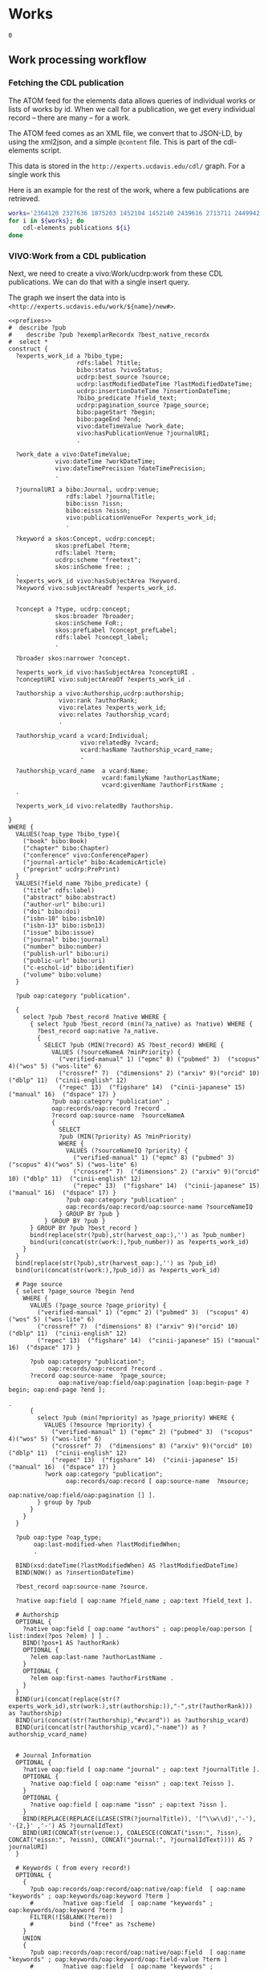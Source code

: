 * Works
:PROPERTIES:
:header-args:sparql: :url http://localhost:3030/experts/sparql
:END:


#+call: /home/quinn/aeq/queries/prefixes.org:lob-ingest()

#+RESULTS:
: 0

** Work processing workflow

*** Fetching the CDL publication
The ATOM feed for the elements data allows queries of individual works or lists
of works by id.  When we call for a publication, we get every individual record
-- there are many -- for a work.

The ATOM feed comes as an XML file, we convert that to JSON-LD, by using the
xml2json, and a simple ~@content~ file.  This is part of the cdl-elements
script.

This data is stored in the ~http://experts.ucdavis.edu/cdl/~ graph.  For a
single work this

Here is an example for the rest of the work, where a few publications are retrieved.

#+begin_src bash
  works='2364120 2327636 1875203 1452104 1452140 2439616 2713711 2449942 1445886  639836'
  for i in ${works}; do
      cdl-elements publications ${i}
  done
#+end_src

*** VIVO:Work from a CDL publication

Next, we need to create a vivo:Work/ucdrp:work from these CDL publications.  We
can do that with a single insert query.

The graph we insert the data into is
~<http://experts.ucdavis.edu/work/${name}/new#>~.

#+name: work_from_cdl
#+BEGIN_SRC sparql :tangle harvest/ru/work/work_from_cdl.ru :noweb yes :var limit="1000" :format raw :wrap SRC ttl
  <<prefixes>>
  #  describe ?pub
  #    describe ?pub ?exemplarRecordx ?best_native_recordx
  #  select *
  construct {
    ?experts_work_id a ?bibo_type;
                     rdfs:label ?title;
                     bibo:status ?vivoStatus;
                     ucdrp:best_source ?source;
                     ucdrp:lastModifiedDateTime ?lastModifiedDateTime;
                     ucdrp:insertionDateTime ?insertionDateTime;
                     ?bibo_predicate ?field_text;
                     ucdrp:pagination_source ?page_source;
                     bibo:pageStart ?begin;
                     bibo:pageEnd ?end;
                     vivo:dateTimeValue ?work_date;
                     vivo:hasPublicationVenue ?journalURI;
                     .

    ?work_date a vivo:DateTimeValue;
               vivo:dateTime ?workDateTime;
               vivo:dateTimePrecision ?dateTimePrecision;
               .

    ?journalURI a bibo:Journal, ucdrp:venue;
                  rdfs:label ?journalTitle;
                  bibo:issn ?issn;
                  bibo:eissn ?eissn;
                  vivo:publicationVenueFor ?experts_work_id;
                  .

    ?keyword a skos:Concept, ucdrp:concept;
               skos:prefLabel ?term;
               rdfs:label ?term;
               ucdrp:scheme "freetext";
               skos:inScheme free: ;
    .
    ?experts_work_id vivo:hasSubjectArea ?keyword.
    ?keyword vivo:subjectAreaOf ?experts_work_id.


    ?concept a ?type, ucdrp:concept;
               skos:broader ?broader;
               skos:inScheme FoR:;
               skos:prefLabel ?concept_prefLabel;
               rdfs:label ?concept_label;
               .

    ?broader skos:narrower ?concept.

    ?experts_work_id vivo:hasSubjectArea ?conceptURI .
    ?conceptURI vivo:subjectAreaOf ?experts_work_id .

    ?authorship a vivo:Authorship,ucdrp:authorship;
                vivo:rank ?authorRank;
                vivo:relates ?experts_work_id;
                vivo:relates ?authorship_vcard;
                .

    ?authorship_vcard a vcard:Individual;
                      vivo:relatedBy ?vcard;
                      vcard:hasName ?authorship_vcard_name;
                      .

    ?authorship_vcard_name  a vcard:Name;
                            vcard:familyName ?authorLastName;
                            vcard:givenName ?authorFirstName ;
    .

    ?experts_work_id vivo:relatedBy ?authorship.

  }
  WHERE {
    VALUES(?oap_type ?bibo_type){
      ("book" bibo:Book)
      ("chapter" bibo:Chapter)
      ("conference" vivo:ConferencePaper)
      ("journal-article" bibo:AcademicArticle)
      ("preprint" ucdrp:PrePrint)
    }
    VALUES(?field_name ?bibo_predicate) {
      ("title" rdfs:label)
      ("abstract" bibo:abstract)
      ("author-url" bibo:uri)
      ("doi" bibo:doi)
      ("isbn-10" bibo:isbn10)
      ("isbn-13" bibo:isbn13)
      ("issue" bibo:issue)
      ("journal" bibo:journal)
      ("number" bibo:number)
      ("publish-url" bibo:uri)
      ("public-url" bibo:uri)
      ("c-eschol-id" bibo:identifier)
      ("volume" bibo:volume)
    }

    ?pub oap:category "publication".

    {
      select ?pub ?best_record ?native WHERE {
        { select ?pub ?best_record (min(?a_native) as ?native) WHERE {
          ?best_record oap:native ?a_native.
          {
            SELECT ?pub (MIN(?record) AS ?best_record) WHERE {
              VALUES (?sourceNameA ?minPriority) {
                ("verified-manual" 1) ("epmc" 8) ("pubmed" 3)  ("scopus" 4)("wos" 5) ("wos-lite" 6)
                ("crossref" 7)  ("dimensions" 2) ("arxiv" 9)("orcid" 10) ("dblp" 11)  ("cinii-english" 12)
                ("repec" 13)  ("figshare" 14)  ("cinii-japanese" 15) ("manual" 16)  ("dspace" 17) }
              ?pub oap:category "publication" ;
              oap:records/oap:record ?record .
              ?record oap:source-name  ?sourceNameA
              {
                SELECT
                ?pub (MIN(?priority) AS ?minPriority)
                WHERE {
                  VALUES (?sourceNameIQ ?priority) {
                    ("verified-manual" 1) ("epmc" 8) ("pubmed" 3)  ("scopus" 4)("wos" 5) ("wos-lite" 6)
                    ("crossref" 7)  ("dimensions" 2) ("arxiv" 9)("orcid" 10) ("dblp" 11)  ("cinii-english" 12)
                    ("repec" 13)  ("figshare" 14)  ("cinii-japanese" 15) ("manual" 16)  ("dspace" 17) }
                  ?pub oap:category "publication" ;
                  oap:records/oap:record/oap:source-name ?sourceNameIQ
                } GROUP BY ?pub }
            } GROUP BY ?pub }
        } GROUP BY ?pub ?best_record }
        bind(replace(str(?pub),str(harvest_oap:),'') as ?pub_number)
        bind(uri(concat(str(work:),?pub_number)) as ?experts_work_id)
      }
    }
    bind(replace(str(?pub),str(harvest_oap:),'') as ?pub_id)
    bind(uri(concat(str(work:),?pub_id)) as ?experts_work_id)

    # Page source
    { select ?page_source ?begin ?end
      WHERE {
        VALUES (?page_source ?page_priority) {
          ("verified-manual" 1) ("epmc" 2) ("pubmed" 3)  ("scopus" 4)("wos" 5) ("wos-lite" 6)
          ("crossref" 7)  ("dimensions" 8) ("arxiv" 9)("orcid" 10) ("dblp" 11)  ("cinii-english" 12)
          ("repec" 13)  ("figshare" 14)  ("cinii-japanese" 15) ("manual" 16)  ("dspace" 17) }

        ?pub oap:category "publication";
             oap:records/oap:record ?record .
        ?record oap:source-name  ?page_source;
                oap:native/oap:field/oap:pagination [oap:begin-page ?begin; oap:end-page ?end ];
                                                                                         .
        {
          select ?pub (min(?mpriority) as ?page_priority) WHERE {
            VALUES (?msource ?mpriority) {
              ("verified-manual" 1) ("epmc" 2) ("pubmed" 3)  ("scopus" 4)("wos" 5) ("wos-lite" 6)
              ("crossref" 7)  ("dimensions" 8) ("arxiv" 9)("orcid" 10) ("dblp" 11)  ("cinii-english" 12)
              ("repec" 13)  ("figshare" 14)  ("cinii-japanese" 15) ("manual" 16)  ("dspace" 17) }
            ?work oap:category "publication";
                  oap:records/oap:record [ oap:source-name  ?msource;
                                           oap:native/oap:field/oap:pagination [] ].
          } group by ?pub
        }
      }
    }

    ?pub oap:type ?oap_type;
         oap:last-modified-when ?lastModifiedWhen;
         .

    BIND(xsd:dateTime(?lastModifiedWhen) AS ?lastModifiedDateTime)
    BIND(NOW() as ?insertionDateTime)

    ?best_record oap:source-name ?source.

    ?native oap:field [ oap:name ?field_name ; oap:text ?field_text ].

    # Authorship
    OPTIONAL {
      ?native oap:field [ oap:name "authors" ; oap:people/oap:person [ list:index(?pos ?elem) ] ] .
      BIND(?pos+1 AS ?authorRank)
      OPTIONAL {
        ?elem oap:last-name ?authorLastName .
      }
      OPTIONAL {
        ?elem oap:first-names ?authorFirstName .
      }
    }
    BIND(uri(concat(replace(str(?experts_work_id),str(work:),str(authorship:)),"-",str(?authorRank))) as ?authorship)
    BIND(uri(concat(str(?authorship),"#vcard")) as ?authorship_vcard)
    BIND(uri(concat(str(?authorship_vcard),"-name")) as ?authorship_vcard_name)


    # Journal Information
    OPTIONAL {
      ?native oap:field [ oap:name "journal" ; oap:text ?journalTitle ].
      OPTIONAL {
        ?native oap:field [ oap:name "eissn" ; oap:text ?eissn ].
      }
      OPTIONAL {
        ?native oap:field [ oap:name "issn" ; oap:text ?issn ].
      }
      BIND(REPLACE(REPLACE(LCASE(STR(?journalTitle)), '[^\\w\\d]','-'), '-{2,}' ,'-') AS ?journalIdText)
      BIND(URI(CONCAT(str(venue:), COALESCE(CONCAT("issn:", ?issn), CONCAT("eissn:", ?eissn), CONCAT("journal:", ?journalIdText)))) AS ?journalURI)
    }

    # Keywords ( from every record!)
    OPTIONAL {
      {
        ?pub oap:records/oap:record/oap:native/oap:field  [ oap:name "keywords" ; oap:keywords/oap:keyword ?term ]
        #        ?native oap:field  [ oap:name "keywords" ; oap:keywords/oap:keyword ?term ]
        FILTER(!ISBLANK(?term))
        #          bind ("free" as ?scheme)
      }
      UNION
      {
        ?pub oap:records/oap:record/oap:native/oap:field  [ oap:name "keywords" ; oap:keywords/oap:keyword/oap:field-value ?term ]
        #        ?native oap:field  [ oap:name "keywords" ; oap:keywords/oap:keyword/oap:field-value ?term ]
        FILTER(!ISBLANK(?term))
        #          bind ("free" as ?scheme)
      }
      UNION
      {
        ?pub oap:all-labels/oap:keywords/oap:keyword [ oap:field-value ?term ; oap:scheme ?scheme ] .
      }
      bind(IRI(concat(str(free:),md5(lcase(?term)))) as ?keyword)
    }

    # FoR
    OPTIONAL {
      ?pub oap:all-labels/oap:keywords/oap:keyword [ oap:field-value ?con ; oap:scheme 'for' ] .
      BIND(URI(CONCAT(str(FoR:), REPLACE(?con," .*",""))) AS ?_concept)

      graph FoR: {
        ?_concept skos:inScheme FoR:;
                  skos:broader* ?concept;
                  .
        ?concept a ?type;
                 rdfs:label ?concept_label;
                 skos:broader ?broader;
                 skos:prefLabel ?concept_prefLabel;
                 .
      }
    }


    # Publication Date
    OPTIONAL {
      {
        ?native oap:field [ oap:name "publication-date" ; oap:date ?wd_date ].
      }
      UNION
      {
        ?native oap:field [ oap:name "online-publication-date" ; oap:date ?wd_online ].
      }
      bind(coalesce(?wd_date,?wd_online) as ?workDate)
      ?workDate oap:year ?workDateYear
      BIND(vivo:yearPrecision AS ?yearPrecision)
      OPTIONAL {
        ?workDate oap:month ?workDateMonthRaw
        BIND(IF(xsd:integer(?workDateMonthRaw)<10, #>
                CONCAT("0", ?workDateMonthRaw), ?workDateMonthRaw) AS ?workDateMonth)
        BIND(vivo:yearMonthPrecision AS ?yearMonthPrecision)
        OPTIONAL {
          ?workDate oap:day ?workDateDayRaw
          BIND(IF(xsd:integer(?workDateDayRaw) < 10, #>
                  CONCAT("0", ?workDateDayRaw), ?workDateDayRaw) AS ?workDateDay)
          BIND(vivo:yearMonthDayPrecision AS ?yearMonthDayPrecision)
        }
      }
      BIND(xsd:dateTime(CONCAT(?workDateYear, "-", COALESCE(?workDateMonth, "01"), "-", COALESCE(?workDateDay, "01"), "T00:00:00")) AS ?workDateTime)
      BIND(COALESCE(?yearMonthDayPrecision, ?yearMonthPrecision, ?yearPrecision) AS ?dateTimePrecision)
      bind("#date" as ?date_part)
    }
    bind(uri(concat(str(?experts_work_id),?date_part)) as ?work_date)

    OPTIONAL {
      VALUES (?status ?vivoStatus) { ( "Published" bibo:published ) ( "Published online" bibo:published ) ( "Accepted" bibo:accepted ) }
      ?best_native oap:field [ oap:name "publication-status" ; oap:text ?status ]
    }

  }
#+END_SRC

#+RESULTS: work_from_cdl
#+begin_SRC ttl
@prefix FoR:         <http://experts.ucdavis.edu/concept/FoR/> .
@prefix aeq:         <http://experts.ucdavis.edu/queries/schema#> .
@prefix afn:         <http://jena.apache.org/ARQ/function#> .
@prefix api:         <http://oapolicy.universityofcalifornia.edu/vocab#> .
@prefix authorship:  <http://experts.ucdavis.edu/authorship/> .
@prefix bibo:        <http://purl.org/ontology/bibo/> .
@prefix experts:     <http://experts.ucdavis.edu/> .
@prefix foaf:        <http://xmlns.com/foaf/0.1/> .
@prefix free:        <http://experts.ucdavis.edu/concept/free> .
@prefix grant:       <http://experts.ucdavis.edu/grant/> .
@prefix harvest_iam: <http://iam.ucdavis.edu/> .
@prefix harvest_oap: <http://oapolicy.universityofcalifornia.edu/> .
@prefix iam:         <http://iam.ucdavis.edu/schema#> .
@prefix list:        <http://jena.apache.org/ARQ/list#> .
@prefix oap:         <http://oapolicy.universityofcalifornia.edu/vocab#> .
@prefix obo:         <http://purl.obolibrary.org/obo/> .
@prefix person:      <http://experts.ucdavis.edu/person/> .
@prefix private:     <http://experts.ucdavis.edu/private/> .
@prefix purl:        <http://purl.org/ontology/bibo/> .
@prefix q:           <http://experts.ucdavis.edu/queries/> .
@prefix query:       <http://experts.ucdavis.edu/schema/queries/> .
@prefix rdf:         <http://www.w3.org/1999/02/22-rdf-syntax-ns#> .
@prefix rdfs:        <http://www.w3.org/2000/01/rdf-schema#> .
@prefix skos:        <http://www.w3.org/2004/02/skos/core#> .
@prefix ucdrp:       <http://experts.ucdavis.edu/schema#> .
@prefix vcard:       <http://www.w3.org/2006/vcard/ns#> .
@prefix venue:       <http://experts.ucdavis.edu/venue/> .
@prefix vivo:        <http://vivoweb.org/ontology/core#> .
@prefix work:        <http://experts.ucdavis.edu/work/> .
@prefix xsd:         <http://www.w3.org/2001/XMLSchema#> .

FoR:0701  rdf:type      ucdrp:concept , skos:Concept ;
        rdfs:label      "0701 Agriculture, Land and Farm Management" ;
        skos:broader    FoR:07 ;
        skos:inScheme   FoR: ;
        skos:narrower   FoR:070101 ;
        skos:prefLabel  "Agriculture, Land and Farm Management" .

<http://experts.ucdavis.edu/authorship/1452104-1#vcard-name>
        rdf:type          vcard:Name ;
        vcard:familyName  "Hart" ;
        vcard:givenName   "QJ" .

<http://experts.ucdavis.edu/authorship/1452104-1#vcard>
        rdf:type       vcard:Individual ;
        vcard:hasName  <http://experts.ucdavis.edu/authorship/1452104-1#vcard-name> .

venue:issn:0168-1699  rdf:type    ucdrp:venue , bibo:Journal ;
        rdfs:label                "Computers and Electronics in Agriculture" ;
        bibo:issn                 "0168-1699" ;
        vivo:publicationVenueFor  work:2364120 .

<http://experts.ucdavis.edu/authorship/2364120-3#vcard>
        rdf:type       vcard:Individual ;
        vcard:hasName  <http://experts.ucdavis.edu/authorship/2364120-3#vcard-name> .

FoR:07  rdf:type        ucdrp:concept , skos:Concept ;
        rdfs:label      "07 Agricultural and Veterinary Sciences" ;
        skos:broader    FoR: ;
        skos:inScheme   FoR: ;
        skos:narrower   FoR:0701 ;
        skos:prefLabel  "Agricultural and Veterinary Sciences" .

free:8cc3dd2fc46afa30dce9259cfe4c23d6
        rdf:type            ucdrp:concept , skos:Concept ;
        rdfs:label          "07 Agricultural and Veterinary Sciences" ;
        ucdrp:scheme        "freetext" ;
        vivo:subjectAreaOf  work:1452104 , work:2364120 ;
        skos:inScheme       free: ;
        skos:prefLabel      "07 Agricultural and Veterinary Sciences" .

<http://experts.ucdavis.edu/authorship/1452104-4#vcard>
        rdf:type       vcard:Individual ;
        vcard:hasName  <http://experts.ucdavis.edu/authorship/1452104-4#vcard-name> .

<http://experts.ucdavis.edu/authorship/2364120-2#vcard-name>
        rdf:type          vcard:Name ;
        vcard:familyName  "Bandaru" ;
        vcard:givenName   "Varaprasad" .

free:ebef4c0dac281d5565e5a49c56a8dbb3
        rdf:type            ucdrp:concept , skos:Concept ;
        rdfs:label          "Agricultural and Veterinary Sciences" ;
        ucdrp:scheme        "freetext" ;
        vivo:subjectAreaOf  work:2364120 ;
        skos:inScheme       free: ;
        skos:prefLabel      "Agricultural and Veterinary Sciences" .

authorship:1452104-2  rdf:type  ucdrp:authorship , vivo:Authorship ;
        vivo:rank     2 ;
        vivo:relates  <http://experts.ucdavis.edu/authorship/1452104-2#vcard> , work:1452104 .

authorship:2364120-2  rdf:type  ucdrp:authorship , vivo:Authorship ;
        vivo:rank     2 ;
        vivo:relates  <http://experts.ucdavis.edu/authorship/2364120-2#vcard> , work:2364120 .

free:b15e8216f5eaffc8bc47fc20b6be4b5c
        rdf:type            ucdrp:concept , skos:Concept ;
        rdfs:label          "Short rotation woody crops" ;
        ucdrp:scheme        "freetext" ;
        vivo:subjectAreaOf  work:1452104 ;
        skos:inScheme       free: ;
        skos:prefLabel      "Short rotation woody crops" .

free:5d554bc5f3d2cd182cdd0952b1fb87ca
        rdf:type            ucdrp:concept , skos:Concept ;
        rdfs:label          "Engineering" ;
        ucdrp:scheme        "freetext" ;
        vivo:subjectAreaOf  work:2364120 ;
        skos:inScheme       free: ;
        skos:prefLabel      "Engineering" .

<http://experts.ucdavis.edu/work/1452104#date>
        rdf:type                vivo:DateTimeValue ;
        vivo:dateTime           "2015-08-01T00:00:00"^^xsd:dateTime ;
        vivo:dateTimePrecision  vivo:yearMonthDayPrecision .

<http://experts.ucdavis.edu/authorship/1452104-2#vcard-name>
        rdf:type          vcard:Name ;
        vcard:familyName  "Tittmann" ;
        vcard:givenName   "PW" .

free:c5716f0f06b6ccdf2299c5bea306e75a
        rdf:type            ucdrp:concept , skos:Concept ;
        rdfs:label          "10 Technology" ;
        ucdrp:scheme        "freetext" ;
        vivo:subjectAreaOf  work:1452104 ;
        skos:inScheme       free: ;
        skos:prefLabel      "10 Technology" .

authorship:1452104-1  rdf:type  ucdrp:authorship , vivo:Authorship ;
        vivo:rank     1 ;
        vivo:relates  <http://experts.ucdavis.edu/authorship/1452104-1#vcard> , work:1452104 .

authorship:2364120-1  rdf:type  ucdrp:authorship , vivo:Authorship ;
        vivo:rank     1 ;
        vivo:relates  <http://experts.ucdavis.edu/authorship/2364120-1#vcard> , work:2364120 .

<http://experts.ucdavis.edu/authorship/2364120-1#vcard>
        rdf:type       vcard:Individual ;
        vcard:hasName  <http://experts.ucdavis.edu/authorship/2364120-1#vcard-name> .

venue:issn:0961-9534  rdf:type    ucdrp:venue , bibo:Journal ;
        rdfs:label                "Biomass and Bioenergy" ;
        bibo:issn                 "0961-9534" ;
        vivo:publicationVenueFor  work:1452104 .

<http://experts.ucdavis.edu/authorship/1452104-2#vcard>
        rdf:type       vcard:Individual ;
        vcard:hasName  <http://experts.ucdavis.edu/authorship/1452104-2#vcard-name> .

<http://experts.ucdavis.edu/authorship/2364120-4#vcard>
        rdf:type       vcard:Individual ;
        vcard:hasName  <http://experts.ucdavis.edu/authorship/2364120-4#vcard-name> .

<http://experts.ucdavis.edu/authorship/2364120-3#vcard-name>
        rdf:type          vcard:Name ;
        vcard:familyName  "Hart" ;
        vcard:givenName   "Quinn" .

free:3915b767f52bca91f4dbf10fb347c9ae
        rdf:type            ucdrp:concept , skos:Concept ;
        rdfs:label          "Agronomy & Agriculture" ;
        ucdrp:scheme        "freetext" ;
        vivo:subjectAreaOf  work:2364120 ;
        skos:inScheme       free: ;
        skos:prefLabel      "Agronomy & Agriculture" .

<http://experts.ucdavis.edu/authorship/2364120-4#vcard-name>
        rdf:type          vcard:Name ;
        vcard:familyName  "Parker" ;
        vcard:givenName   "Nathan" .

free:fa39367709a8a1ed12c57dcb89db7b7c
        rdf:type            ucdrp:concept , skos:Concept ;
        rdfs:label          "3PG" ;
        ucdrp:scheme        "freetext" ;
        vivo:subjectAreaOf  work:1452104 ;
        skos:inScheme       free: ;
        skos:prefLabel      "3PG" .

free:7023e13a27d36f4b91f8a15f7c852d07
        rdf:type            ucdrp:concept , skos:Concept ;
        rdfs:label          "Information and Computing Sciences" ;
        ucdrp:scheme        "freetext" ;
        vivo:subjectAreaOf  work:2364120 ;
        skos:inScheme       free: ;
        skos:prefLabel      "Information and Computing Sciences" .

free:0e0b8d40303896c979d0684e2c31caec
        rdf:type            ucdrp:concept , skos:Concept ;
        rdfs:label          "Poplar" ;
        ucdrp:scheme        "freetext" ;
        vivo:subjectAreaOf  work:1452104 ;
        skos:inScheme       free: ;
        skos:prefLabel      "Poplar" .

free:4867db273a7174cefb3d439b73f15179
        rdf:type            ucdrp:concept , skos:Concept ;
        rdfs:label          "070101 Agricultural Land Management" ;
        ucdrp:scheme        "freetext" ;
        vivo:subjectAreaOf  work:2364120 ;
        skos:inScheme       free: ;
        skos:prefLabel      "070101 Agricultural Land Management" .

FoR:070101  rdf:type    ucdrp:concept , skos:Concept ;
        rdfs:label      "070101 Agricultural Land Management" ;
        skos:broader    FoR:0701 ;
        skos:inScheme   FoR: ;
        skos:prefLabel  "Agricultural Land Management" .

free:8193c8dfba7949646ac08338c0c2eabe
        rdf:type            ucdrp:concept , skos:Concept ;
        rdfs:label          "Agricultural Land Management" ;
        ucdrp:scheme        "freetext" ;
        vivo:subjectAreaOf  work:2364120 ;
        skos:inScheme       free: ;
        skos:prefLabel      "Agricultural Land Management" .

authorship:2364120-5  rdf:type  ucdrp:authorship , vivo:Authorship ;
        vivo:rank     5 ;
        vivo:relates  <http://experts.ucdavis.edu/authorship/2364120-5#vcard> , work:2364120 .

<http://experts.ucdavis.edu/authorship/1452104-3#vcard-name>
        rdf:type          vcard:Name ;
        vcard:familyName  "Bandaru" ;
        vcard:givenName   "V" .

free:05e7d19a6d002118deef70d21ff4226e
        rdf:type            ucdrp:concept , skos:Concept ;
        rdfs:label          "Energy" ;
        ucdrp:scheme        "freetext" ;
        vivo:subjectAreaOf  work:1452104 ;
        skos:inScheme       free: ;
        skos:prefLabel      "Energy" .

<http://experts.ucdavis.edu/authorship/2364120-2#vcard>
        rdf:type       vcard:Individual ;
        vcard:hasName  <http://experts.ucdavis.edu/authorship/2364120-2#vcard-name> .

FoR:09  rdf:type        ucdrp:concept , skos:Concept ;
        rdfs:label      "09 Engineering" ;
        skos:broader    FoR: ;
        skos:inScheme   FoR: ;
        skos:prefLabel  "Engineering" .

<http://experts.ucdavis.edu/authorship/1452104-4#vcard-name>
        rdf:type          vcard:Name ;
        vcard:familyName  "Jenkins" ;
        vcard:givenName   "BM" .

<http://experts.ucdavis.edu/authorship/1452104-3#vcard>
        rdf:type       vcard:Individual ;
        vcard:hasName  <http://experts.ucdavis.edu/authorship/1452104-3#vcard-name> .

<http://experts.ucdavis.edu/authorship/2364120-5#vcard>
        rdf:type       vcard:Individual ;
        vcard:hasName  <http://experts.ucdavis.edu/authorship/2364120-5#vcard-name> .

free:718f1ba0b94edd1ab8c2a02a1316e13a
        rdf:type            ucdrp:concept , skos:Concept ;
        rdfs:label          "08 Information and Computing Sciences" ;
        ucdrp:scheme        "freetext" ;
        vivo:subjectAreaOf  work:2364120 ;
        skos:inScheme       free: ;
        skos:prefLabel      "08 Information and Computing Sciences" .

<http://experts.ucdavis.edu/authorship/2364120-1#vcard-name>
        rdf:type          vcard:Name ;
        vcard:familyName  "Merz" ;
        vcard:givenName   "Justin" .

<http://experts.ucdavis.edu/authorship/2364120-5#vcard-name>
        rdf:type          vcard:Name ;
        vcard:familyName  "Jenkins" ;
        vcard:givenName   "Bryan M" .

authorship:1452104-4  rdf:type  ucdrp:authorship , vivo:Authorship ;
        vivo:rank     4 ;
        vivo:relates  <http://experts.ucdavis.edu/authorship/1452104-4#vcard> , work:1452104 .

authorship:2364120-4  rdf:type  ucdrp:authorship , vivo:Authorship ;
        vivo:rank     4 ;
        vivo:relates  <http://experts.ucdavis.edu/authorship/2364120-4#vcard> , work:2364120 .

FoR:10  rdf:type        ucdrp:concept , skos:Concept ;
        rdfs:label      "10 Technology" ;
        skos:broader    FoR: ;
        skos:inScheme   FoR: ;
        skos:prefLabel  "Technology" .

work:1452104  rdf:type              bibo:AcademicArticle ;
        rdfs:label                  "Modeling poplar growth as a short rotation woody crop for biofuels in the Pacific Northwest" ;
        ucdrp:best_source           "dimensions" ;
        ucdrp:insertionDateTime     "2022-05-18T21:37:29.721+00:00"^^xsd:dateTime ;
        ucdrp:lastModifiedDateTime  "2022-05-06T04:39:21.997-07:00"^^xsd:dateTime ;
        ucdrp:pagination_source     "epmc" ;
        bibo:doi                    "10.1016/j.biombioe.2015.05.004" ;
        bibo:journal                "Biomass and Bioenergy" ;
        bibo:pageEnd                "83" ;
        bibo:pageStart              "76" ;
        bibo:status                 bibo:accepted , bibo:published ;
        bibo:volume                 "79" ;
        vivo:dateTimeValue          <http://experts.ucdavis.edu/work/1452104#date> ;
        vivo:hasPublicationVenue    venue:issn:0961-9534 ;
        vivo:hasSubjectArea         free:8cc3dd2fc46afa30dce9259cfe4c23d6 , free:fa39367709a8a1ed12c57dcb89db7b7c , free:b15e8216f5eaffc8bc47fc20b6be4b5c , free:509e31f6139cefc950f1975ef5950c8b , free:05e7d19a6d002118deef70d21ff4226e , free:ada53304c5b9e4a839615b6e8f908eb6 , free:c5716f0f06b6ccdf2299c5bea306e75a , free:a672a6cd37add6aae4aa0142b8f29a90 , free:0e0b8d40303896c979d0684e2c31caec , free:e13ce8defa58e748f580a405ce83d0ca ;
        vivo:relatedBy              authorship:1452104-3 , authorship:1452104-4 , authorship:1452104-2 , authorship:1452104-1 .

free:a672a6cd37add6aae4aa0142b8f29a90
        rdf:type            ucdrp:concept , skos:Concept ;
        rdfs:label          "Pacific Northwest" ;
        ucdrp:scheme        "freetext" ;
        vivo:subjectAreaOf  work:1452104 ;
        skos:inScheme       free: ;
        skos:prefLabel      "Pacific Northwest" .

FoR:08  rdf:type        ucdrp:concept , skos:Concept ;
        rdfs:label      "08 Information and Computing Sciences" ;
        skos:broader    FoR: ;
        skos:inScheme   FoR: ;
        skos:prefLabel  "Information and Computing Sciences" .

work:2364120  rdf:type              bibo:AcademicArticle ;
        rdfs:label                  "Hybrid Poplar based Biorefinery Siting Web Application (HP-BiSWA): An online decision support application for siting hybrid poplar based biorefineries" ;
        ucdrp:best_source           "dimensions" ;
        ucdrp:insertionDateTime     "2022-05-18T21:37:29.721+00:00"^^xsd:dateTime ;
        ucdrp:lastModifiedDateTime  "2022-05-09T23:12:58.523-07:00"^^xsd:dateTime ;
        ucdrp:pagination_source     "epmc" ;
        bibo:doi                    "10.1016/j.compag.2018.09.042" ;
        bibo:journal                "Computers and Electronics in Agriculture" ;
        bibo:pageEnd                "83" ;
        bibo:pageStart              "76" ;
        bibo:status                 bibo:published , bibo:accepted ;
        bibo:volume                 "155" ;
        vivo:dateTimeValue          <http://experts.ucdavis.edu/work/2364120#date> ;
        vivo:hasPublicationVenue    venue:issn:0168-1699 ;
        vivo:hasSubjectArea         free:ebef4c0dac281d5565e5a49c56a8dbb3 , free:718f1ba0b94edd1ab8c2a02a1316e13a , free:509e31f6139cefc950f1975ef5950c8b , free:3915b767f52bca91f4dbf10fb347c9ae , free:5d554bc5f3d2cd182cdd0952b1fb87ca , free:4867db273a7174cefb3d439b73f15179 , free:8cc3dd2fc46afa30dce9259cfe4c23d6 , free:7023e13a27d36f4b91f8a15f7c852d07 , free:8193c8dfba7949646ac08338c0c2eabe ;
        vivo:relatedBy              authorship:2364120-3 , authorship:2364120-4 , authorship:2364120-1 , authorship:2364120-5 , authorship:2364120-2 .

<http://experts.ucdavis.edu/work/2364120#date>
        rdf:type                vivo:DateTimeValue ;
        vivo:dateTime           "2018-12-01T00:00:00"^^xsd:dateTime ;
        vivo:dateTimePrecision  vivo:yearMonthDayPrecision .

free:e13ce8defa58e748f580a405ce83d0ca
        rdf:type            ucdrp:concept , skos:Concept ;
        rdfs:label          "Yield estimations" ;
        ucdrp:scheme        "freetext" ;
        vivo:subjectAreaOf  work:1452104 ;
        skos:inScheme       free: ;
        skos:prefLabel      "Yield estimations" .

free:509e31f6139cefc950f1975ef5950c8b
        rdf:type            ucdrp:concept , skos:Concept ;
        rdfs:label          "09 Engineering" ;
        ucdrp:scheme        "freetext" ;
        vivo:subjectAreaOf  work:1452104 , work:2364120 ;
        skos:inScheme       free: ;
        skos:prefLabel      "09 Engineering" .

free:ada53304c5b9e4a839615b6e8f908eb6
        rdf:type            ucdrp:concept , skos:Concept ;
        rdfs:label          "USA" ;
        ucdrp:scheme        "freetext" ;
        vivo:subjectAreaOf  work:1452104 ;
        skos:inScheme       free: ;
        skos:prefLabel      "USA" .

authorship:1452104-3  rdf:type  ucdrp:authorship , vivo:Authorship ;
        vivo:rank     3 ;
        vivo:relates  <http://experts.ucdavis.edu/authorship/1452104-3#vcard> , work:1452104 .

authorship:2364120-3  rdf:type  ucdrp:authorship , vivo:Authorship ;
        vivo:rank     3 ;
        vivo:relates  <http://experts.ucdavis.edu/authorship/2364120-3#vcard> , work:2364120 .

FoR:    skos:narrower  FoR:10 , FoR:07 , FoR:08 , FoR:09 .
#+end_SRC


*** Framing the graph

Now that we have the object graph, we need to

#+name:citation_frame
#+begin_src json
  {
      "@context":{
        "article-journal": {
          "@id":"bibo:AcademicArticle"
        },
        "type" :{
          "@id":"@type"
        },
          "title": {
          "@id": "rdfs:label"
        },
        "prefLabel": {
          "@id": "skos:prefLabel"
        },
        "inScheme": {
          "@id": "skos:inScheme",
          "@type": "@id"
        },
        "broader": {
          "@id": "skos:broader",
          "@type": "@id"
        },
        "narrower": {
          "@id": "skos:narrower",
          "@type": "@id"
        },
        "givenName": {
          "@id": "vcard:givenName"
        },
        "familyName": {
          "@id": "vcard:familyName"
        },
        "hasName": {
          "@id": "vcard:hasName",
          "@type": "@id"
        },
        "publicationVenueFor": {
          "@id": "vivo:publicationVenueFor",
          "@type": "@id"
        },
        "issn": {
          "@id": "bibo:issn"
        },
        "subjectAreaOf": {
          "@id": "vivo:subjectAreaOf",
          "@type": "@id"
        },
        "scheme": {
          "@id": "ucdrp:scheme"
        },
        "relates": {
          "@id": "vivo:relates",
          "@type": "@id"
        },
        "rank": {
          "@id": "vivo:rank",
          "@type": "xsd:integer"
        },
        "dateTimePrecision": {
          "@id": "vivo:dateTimePrecision",
          "@type": "@id"
        },
        "dateTime": {
          "@id": "vivo:dateTime",
          "@type": "xsd:dateTime"
        },
        "pageStart": {
          "@id": "bibo:pageStart"
        },
        "hasSubjectArea": {
          "@id": "vivo:hasSubjectArea",
          "@type": "@id",
          "@context":{
            "label": {
          "@id": "rdfs:label"
            }}
        },
        "doi": {
          "@id": "bibo:doi"
        },
        "dateTimeValue": {
          "@id": "vivo:dateTimeValue",
          "@type": "@id"
        },
        "relatedBy": {
          "@id": "vivo:relatedBy",
          "@type": "@id"
        },
        "volume": {
          "@id": "bibo:volume"
        },
        "best_source": {
          "@id": "ucdrp:best_source"
        },
        "insertionDateTime": {
          "@id": "ucdrp:insertionDateTime",
          "@type": "xsd:dateTime"
        },
        "lastModifiedDateTime": {
          "@id": "ucdrp:lastModifiedDateTime",
          "@type": "xsd:dateTime"
        },
        "journal": {
          "@id": "bibo:journal"
        },
        "pageEnd": {
          "@id": "bibo:pageEnd"
        },
        "status": {
          "@id": "bibo:status",
          "@type": "@id"
        },
        "hasPublicationVenue": {
          "@id": "vivo:hasPublicationVenue",
          "@type": "@id"
        },
        "pagination_source": {
          "@id": "ucdrp:pagination_source"
        },
        "FoR": "http://experts.ucdavis.edu/concept/FoR/",
        "authorship": "http://experts.ucdavis.edu/authorship/",
        "bibo": "http://purl.org/ontology/bibo/",
        "experts": "http://experts.ucdavis.edu/",
        "free": "http://experts.ucdavis.edu/concept/free",
        "grant": "http://experts.ucdavis.edu/grant/",
        "list": "http://jena.apache.org/ARQ/list#",
        "person": "http://experts.ucdavis.edu/person/",
        "rdf": "http://www.w3.org/1999/02/22-rdf-syntax-ns#",
        "rdfs": "http://www.w3.org/2000/01/rdf-schema#",
        "skos": "http://www.w3.org/2004/02/skos/core#",
        "ucdrp": "http://experts.ucdavis.edu/schema#",
        "vcard": "http://www.w3.org/2006/vcard/ns#",
        "venue": "http://experts.ucdavis.edu/venue/",
        "vivo": "http://vivoweb.org/ontology/core#",
        "work": "http://experts.ucdavis.edu/work/",
        "xsd": "http://www.w3.org/2001/XMLSchema#"
      },
      "@type":"bibo:AcademicArticle",
      "@embed":"@always",
      "@omitGraph":"true",
      "hasSubjectArea":{
      "subjectAreaOf": {
        "@type":"bibo:AcademicArticle",
        "@embed":"@never",
        "@foo":"bar"
      }
      }
    }
#+end_src

*** Creating diffs

This query shows the differences between a citation, when I change the prefered citation source

#+begin_src sparql
  select ?g ?s ?p ?o
WHERE {
{  select ("D" as ?g) ?s ?p ?o WHERE {
	  graph <http://experts.ucdavis.edu/work/1445886/old/> {
    	?s ?p ?o.
    	filter NOT EXISTS { graph <http://experts.ucdavis.edu/work/1445886#new> { ?s ?p ?o. } }
      }
  }
} union {
  select ("A" as ?g) ?s ?p ?o WHERE {
	  graph <http://experts.ucdavis.edu/work/1445886#new> {
    	?s ?p ?o.
    	filter NOT EXISTS { graph <http://experts.ucdavis.edu/work/1445886/old/> { ?s ?p ?o. } }
      }
  }
}
} order by ?p ?g ?s
#+end_src
